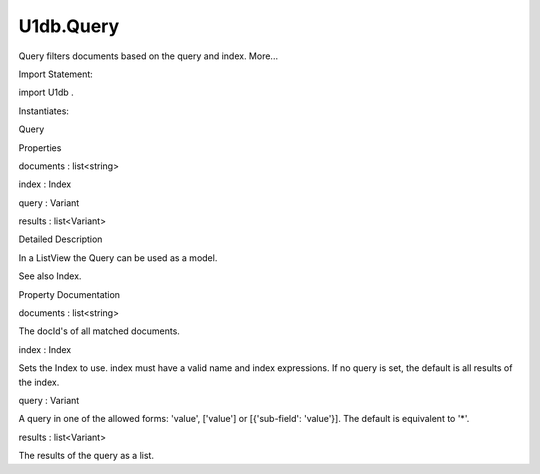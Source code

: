 U1db.Query
==========

.. raw:: html

   <p>

Query filters documents based on the query and index. More...

.. raw:: html

   </p>

.. raw:: html

   <!-- @@@Query -->

.. raw:: html

   <table class="alignedsummary">

.. raw:: html

   <tr>

.. raw:: html

   <td class="memItemLeft rightAlign topAlign">

Import Statement:

.. raw:: html

   </td>

.. raw:: html

   <td class="memItemRight bottomAlign">

import U1db .

.. raw:: html

   </td>

.. raw:: html

   </tr>

.. raw:: html

   <tr>

.. raw:: html

   <td class="memItemLeft rightAlign topAlign">

Instantiates:

.. raw:: html

   </td>

.. raw:: html

   <td class="memItemRight bottomAlign">

Query

.. raw:: html

   </td>

.. raw:: html

   </tr>

.. raw:: html

   </table>

.. raw:: html

   <ul>

.. raw:: html

   </ul>

.. raw:: html

   <h2 id="properties">

Properties

.. raw:: html

   </h2>

.. raw:: html

   <ul>

.. raw:: html

   <li class="fn">

documents : list<string>

.. raw:: html

   </li>

.. raw:: html

   <li class="fn">

index : Index

.. raw:: html

   </li>

.. raw:: html

   <li class="fn">

query : Variant

.. raw:: html

   </li>

.. raw:: html

   <li class="fn">

results : list<Variant>

.. raw:: html

   </li>

.. raw:: html

   </ul>

.. raw:: html

   <!-- $$$Query-description -->

.. raw:: html

   <h2 id="details">

Detailed Description

.. raw:: html

   </h2>

.. raw:: html

   </p>

.. raw:: html

   <p>

In a ListView the Query can be used as a model.

.. raw:: html

   </p>

.. raw:: html

   <pre class="qml"><span class="type">ListView</span> {
   <span class="name">model</span>: <span class="name">Query</span> {
   <span class="name">index</span>: <span class="name">Index</span> {
   <span class="name">name</span>: <span class="string">'colorIndex'</span>
   <span class="name">expression</span>: [ <span class="string">'color'</span> ]
   <span class="name">database</span>: <span class="name">myDatabase</span>
   }
   <span class="name">query</span>: [ <span class="string">'blue'</span> ]
   }
   <span class="name">delegate</span>: <span class="name">ListItem</span>.Subtitled {
   <span class="name">text</span>: <span class="name">docId</span>
   <span class="name">subText</span>: <span class="name">contents</span>.<span class="name">color</span>
   }
   }</pre>

.. raw:: html

   <p>

See also Index.

.. raw:: html

   </p>

.. raw:: html

   <!-- @@@Query -->

.. raw:: html

   <h2>

Property Documentation

.. raw:: html

   </h2>

.. raw:: html

   <!-- $$$documents -->

.. raw:: html

   <table class="qmlname">

.. raw:: html

   <tr valign="top" id="documents-prop">

.. raw:: html

   <td class="tblQmlPropNode">

.. raw:: html

   <p>

documents : list<string>

.. raw:: html

   </p>

.. raw:: html

   </td>

.. raw:: html

   </tr>

.. raw:: html

   </table>

.. raw:: html

   <p>

The docId's of all matched documents.

.. raw:: html

   </p>

.. raw:: html

   <!-- @@@documents -->

.. raw:: html

   <table class="qmlname">

.. raw:: html

   <tr valign="top" id="index-prop">

.. raw:: html

   <td class="tblQmlPropNode">

.. raw:: html

   <p>

index : Index

.. raw:: html

   </p>

.. raw:: html

   </td>

.. raw:: html

   </tr>

.. raw:: html

   </table>

.. raw:: html

   <p>

Sets the Index to use. index must have a valid name and index
expressions. If no query is set, the default is all results of the
index.

.. raw:: html

   </p>

.. raw:: html

   <!-- @@@index -->

.. raw:: html

   <table class="qmlname">

.. raw:: html

   <tr valign="top" id="query-prop">

.. raw:: html

   <td class="tblQmlPropNode">

.. raw:: html

   <p>

query : Variant

.. raw:: html

   </p>

.. raw:: html

   </td>

.. raw:: html

   </tr>

.. raw:: html

   </table>

.. raw:: html

   <p>

A query in one of the allowed forms: 'value', ['value'] or
[{'sub-field': 'value'}]. The default is equivalent to '\*'.

.. raw:: html

   </p>

.. raw:: html

   <!-- @@@query -->

.. raw:: html

   <table class="qmlname">

.. raw:: html

   <tr valign="top" id="results-prop">

.. raw:: html

   <td class="tblQmlPropNode">

.. raw:: html

   <p>

results : list<Variant>

.. raw:: html

   </p>

.. raw:: html

   </td>

.. raw:: html

   </tr>

.. raw:: html

   </table>

.. raw:: html

   <p>

The results of the query as a list.

.. raw:: html

   </p>

.. raw:: html

   <!-- @@@results -->


